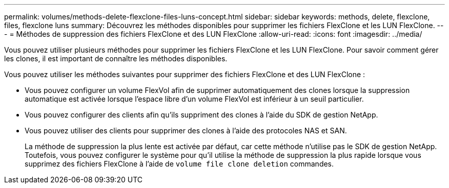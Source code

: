 ---
permalink: volumes/methods-delete-flexclone-files-luns-concept.html 
sidebar: sidebar 
keywords: methods, delete, flexclone, files, flexclone luns 
summary: Découvrez les méthodes disponibles pour supprimer les fichiers FlexClone et les LUN FlexClone. 
---
= Méthodes de suppression des fichiers FlexClone et des LUN FlexClone
:allow-uri-read: 
:icons: font
:imagesdir: ../media/


[role="lead"]
Vous pouvez utiliser plusieurs méthodes pour supprimer les fichiers FlexClone et les LUN FlexClone. Pour savoir comment gérer les clones, il est important de connaître les méthodes disponibles.

Vous pouvez utiliser les méthodes suivantes pour supprimer des fichiers FlexClone et des LUN FlexClone :

* Vous pouvez configurer un volume FlexVol afin de supprimer automatiquement des clones lorsque la suppression automatique est activée lorsque l'espace libre d'un volume FlexVol est inférieur à un seuil particulier.
* Vous pouvez configurer des clients afin qu'ils suppriment des clones à l'aide du SDK de gestion NetApp.
* Vous pouvez utiliser des clients pour supprimer des clones à l'aide des protocoles NAS et SAN.
+
La méthode de suppression la plus lente est activée par défaut, car cette méthode n'utilise pas le SDK de gestion NetApp. Toutefois, vous pouvez configurer le système pour qu'il utilise la méthode de suppression la plus rapide lorsque vous supprimez des fichiers FlexClone à l'aide de `volume file clone deletion` commandes.


